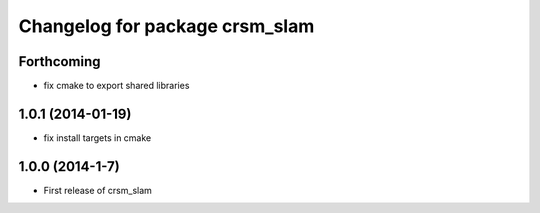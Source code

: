 ^^^^^^^^^^^^^^^^^^^^^^^^^^^^^^^
Changelog for package crsm_slam
^^^^^^^^^^^^^^^^^^^^^^^^^^^^^^^

Forthcoming
-----------
* fix cmake to export shared libraries

1.0.1 (2014-01-19)
------------------
* fix install targets in cmake

1.0.0 (2014-1-7)
----------------
* First release of crsm_slam
